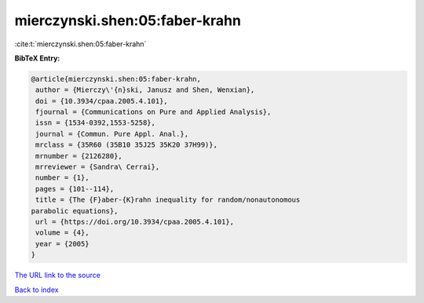 mierczynski.shen:05:faber-krahn
===============================

:cite:t:`mierczynski.shen:05:faber-krahn`

**BibTeX Entry:**

.. code-block:: bibtex

   @article{mierczynski.shen:05:faber-krahn,
    author = {Mierczy\'{n}ski, Janusz and Shen, Wenxian},
    doi = {10.3934/cpaa.2005.4.101},
    fjournal = {Communications on Pure and Applied Analysis},
    issn = {1534-0392,1553-5258},
    journal = {Commun. Pure Appl. Anal.},
    mrclass = {35R60 (35B10 35J25 35K20 37H99)},
    mrnumber = {2126280},
    mrreviewer = {Sandra\ Cerrai},
    number = {1},
    pages = {101--114},
    title = {The {F}aber-{K}rahn inequality for random/nonautonomous
   parabolic equations},
    url = {https://doi.org/10.3934/cpaa.2005.4.101},
    volume = {4},
    year = {2005}
   }

`The URL link to the source <ttps://doi.org/10.3934/cpaa.2005.4.101}>`__


`Back to index <../By-Cite-Keys.html>`__
